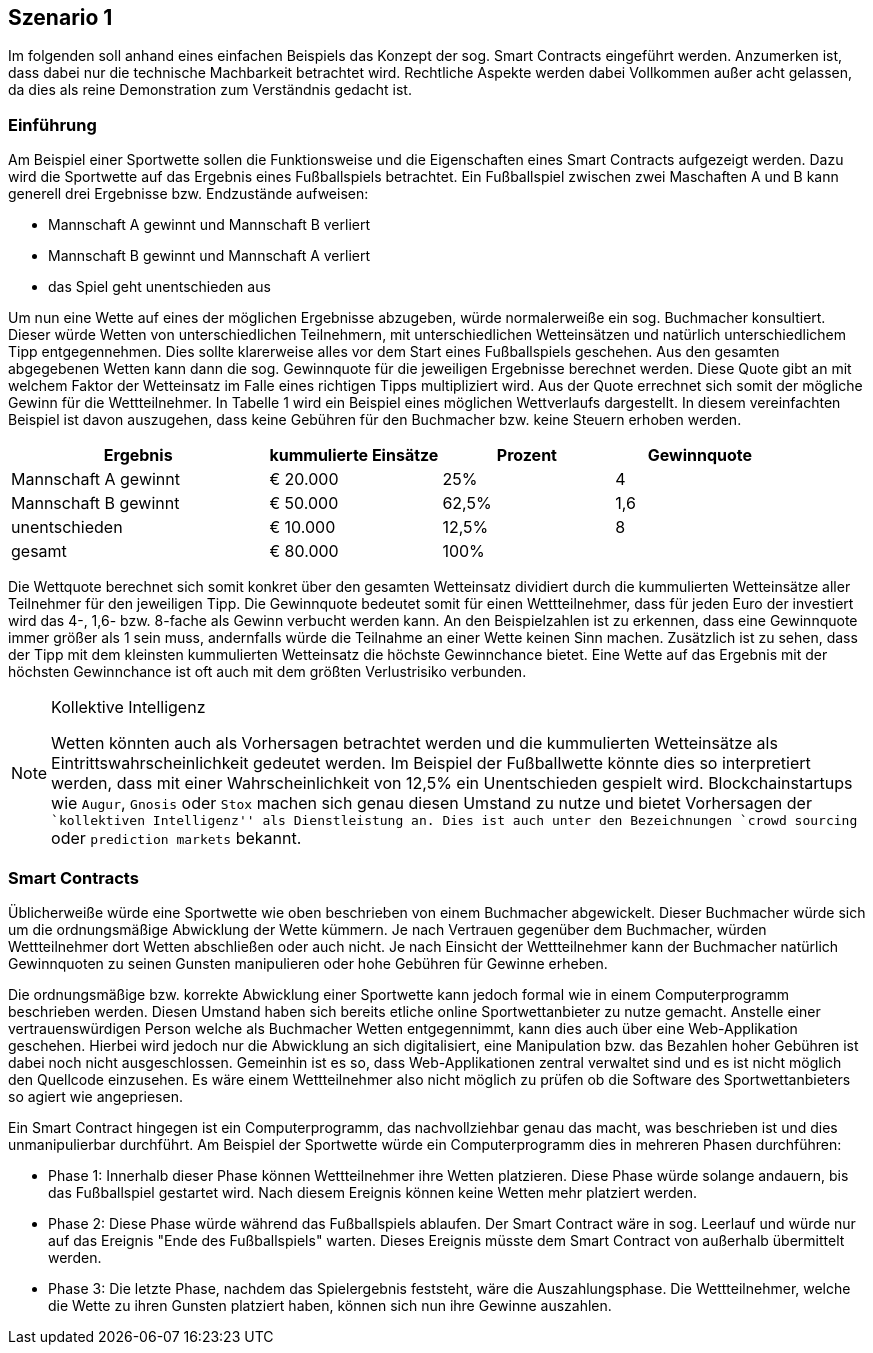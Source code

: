 [scenario01]

== Szenario 1

Im folgenden soll anhand eines einfachen Beispiels das Konzept der sog. Smart Contracts eingeführt werden. Anzumerken ist, dass dabei nur die technische Machbarkeit betrachtet wird. Rechtliche Aspekte werden dabei Vollkommen außer acht gelassen, da dies als reine Demonstration zum Verständnis gedacht ist.

=== Einf&uuml;hrung

Am Beispiel einer Sportwette sollen die Funktionsweise und die Eigenschaften eines Smart Contracts aufgezeigt werden. Dazu wird die Sportwette auf das Ergebnis eines Fußballspiels betrachtet. Ein Fußballspiel zwischen zwei Maschaften A und B kann generell drei Ergebnisse bzw. Endzustände aufweisen:

* Mannschaft A gewinnt und Mannschaft B verliert
* Mannschaft B gewinnt und Mannschaft A verliert
* das Spiel geht unentschieden aus

Um nun eine Wette auf eines der möglichen Ergebnisse abzugeben, würde normalerweiße ein sog. Buchmacher konsultiert. Dieser würde Wetten von unterschiedlichen Teilnehmern, mit unterschiedlichen Wetteinsätzen und natürlich unterschiedlichem Tipp entgegennehmen. Dies sollte klarerweise alles vor dem Start eines Fußballspiels geschehen. Aus den gesamten abgegebenen Wetten kann dann die sog. Gewinnquote für die jeweiligen Ergebnisse berechnet werden. Diese Quote gibt an mit welchem Faktor der Wetteinsatz im Falle eines richtigen Tipps multipliziert wird. Aus der Quote errechnet sich somit der mögliche Gewinn für die Wettteilnehmer. In Tabelle 1 wird ein Beispiel eines möglichen Wettverlaufs dargestellt. In diesem vereinfachten Beispiel ist davon auszugehen, dass keine Gebühren für den Buchmacher bzw. keine Steuern erhoben werden.

[cols="3,^2,^2,^2",options="header,footer"]
|=========================================================
|Ergebnis |kummulierte Einsätze | Prozent| Gewinnquote

|Mannschaft A gewinnt |€ 20.000 | 25% | 4
|Mannschaft B gewinnt |€ 50.000 | 62,5% | 1,6
|unentschieden |€ 10.000 | 12,5% | 8
|gesamt|€ 80.000| 100% | 

|=========================================================

Die Wettquote berechnet sich somit konkret über den gesamten Wetteinsatz dividiert durch die kummulierten Wetteinsätze aller Teilnehmer für den jeweiligen Tipp. Die Gewinnquote bedeutet somit für einen Wettteilnehmer, dass für jeden Euro der investiert wird das 4-, 1,6- bzw. 8-fache als Gewinn verbucht werden kann. An den Beispielzahlen ist zu erkennen, dass eine Gewinnquote immer größer als 1 sein muss, andernfalls würde die Teilnahme an einer Wette keinen Sinn machen. Zusätzlich ist zu sehen, dass der Tipp mit dem kleinsten kummulierten Wetteinsatz die höchste Gewinnchance bietet. Eine Wette auf das Ergebnis mit der höchsten Gewinnchance ist oft auch mit dem größten Verlustrisiko verbunden.

.Kollektive Intelligenz
[NOTE]
===============================
Wetten könnten auch als Vorhersagen betrachtet werden und die kummulierten Wetteinsätze als Eintrittswahrscheinlichkeit gedeutet werden. Im Beispiel der Fußballwette könnte dies so interpretiert werden, dass mit einer Wahrscheinlichkeit von 12,5% ein Unentschieden gespielt wird. Blockchainstartups wie `Augur`, `Gnosis` oder `Stox` machen sich genau diesen Umstand zu nutze und bietet Vorhersagen der ``kollektiven Intelligenz'' als Dienstleistung an. Dies ist auch unter den Bezeichnungen `crowd sourcing` oder `prediction markets` bekannt.
===============================

=== Smart Contracts

Üblicherweiße würde eine Sportwette wie oben beschrieben von einem Buchmacher abgewickelt. Dieser Buchmacher würde sich um die ordnungsmäßige Abwicklung der Wette kümmern. Je nach Vertrauen gegenüber dem Buchmacher, würden Wettteilnehmer dort Wetten abschließen oder auch nicht. Je nach Einsicht der Wettteilnehmer kann der Buchmacher natürlich Gewinnquoten zu seinen Gunsten manipulieren oder hohe Gebühren für Gewinne erheben.

Die ordnungsmäßige bzw. korrekte Abwicklung einer Sportwette kann jedoch formal wie in einem Computerprogramm beschrieben werden. Diesen Umstand haben sich bereits etliche online Sportwettanbieter zu nutze gemacht. Anstelle einer vertrauenswürdigen Person welche als Buchmacher Wetten entgegennimmt, kann dies auch über eine Web-Applikation geschehen. Hierbei wird jedoch nur die Abwicklung an sich digitalisiert, eine Manipulation bzw. das Bezahlen hoher Gebühren ist dabei noch nicht ausgeschlossen. Gemeinhin ist es so, dass Web-Applikationen zentral verwaltet sind und es ist nicht möglich den Quellcode einzusehen. Es wäre einem Wettteilnehmer also nicht möglich zu prüfen ob die Software des Sportwettanbieters so agiert wie angepriesen.

Ein Smart Contract hingegen ist ein Computerprogramm, das nachvollziehbar genau das macht, was beschrieben ist und dies unmanipulierbar durchführt. Am Beispiel der Sportwette würde ein Computerprogramm dies in mehreren Phasen durchführen:

* Phase 1: Innerhalb dieser Phase können Wettteilnehmer ihre Wetten platzieren. Diese Phase würde solange andauern, bis das Fußballspiel gestartet wird. Nach diesem Ereignis können keine Wetten mehr platziert werden.
* Phase 2: Diese Phase würde während das Fußballspiels ablaufen. Der Smart Contract wäre in sog. Leerlauf und würde nur auf das Ereignis "Ende des Fußballspiels" warten. Dieses Ereignis müsste dem Smart Contract von außerhalb übermittelt werden.
* Phase 3: Die letzte Phase, nachdem das Spielergebnis feststeht, wäre die Auszahlungsphase. Die Wettteilnehmer, welche die Wette zu ihren Gunsten platziert haben, können sich nun ihre Gewinne auszahlen.

